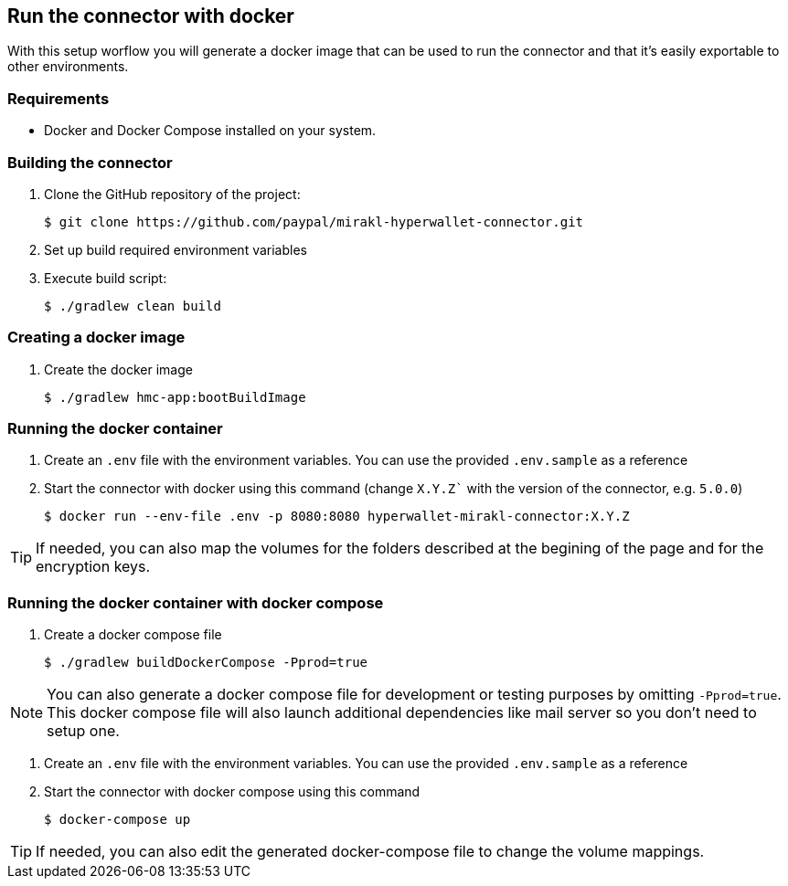 == Run the connector with docker

With this setup worflow you will generate a docker image that can be used to run the connector and that it's easily exportable to other environments.

=== Requirements

- Docker and Docker Compose installed on your system.

=== Building the connector

. Clone the GitHub repository of the project:

 $ git clone https://github.com/paypal/mirakl-hyperwallet-connector.git

. Set up build required environment variables
. Execute build script:

 $ ./gradlew clean build

=== Creating a docker image

. Create the docker image 

 $ ./gradlew hmc-app:bootBuildImage

=== Running the docker container

. Create an `.env` file with the environment variables. You can use the provided `.env.sample` as a reference

. Start the connector with docker using this command (change `X.Y.Z`` with the version of the connector, e.g. `5.0.0`)

 $ docker run --env-file .env -p 8080:8080 hyperwallet-mirakl-connector:X.Y.Z

TIP: If needed, you can also map the volumes for the folders described at the begining of the page and for the encryption keys.

=== Running the docker container with docker compose

. Create a docker compose file

 $ ./gradlew buildDockerCompose -Pprod=true

NOTE: You can also generate a docker compose file for development or testing purposes by omitting `-Pprod=true`. This docker compose file will also launch additional dependencies like mail server so you don't need to setup one.

. Create an `.env` file with the environment variables. You can use the provided `.env.sample` as a reference

. Start the connector with docker compose using this command

 $ docker-compose up

TIP: If needed, you can also edit the generated docker-compose file to change the volume mappings.
